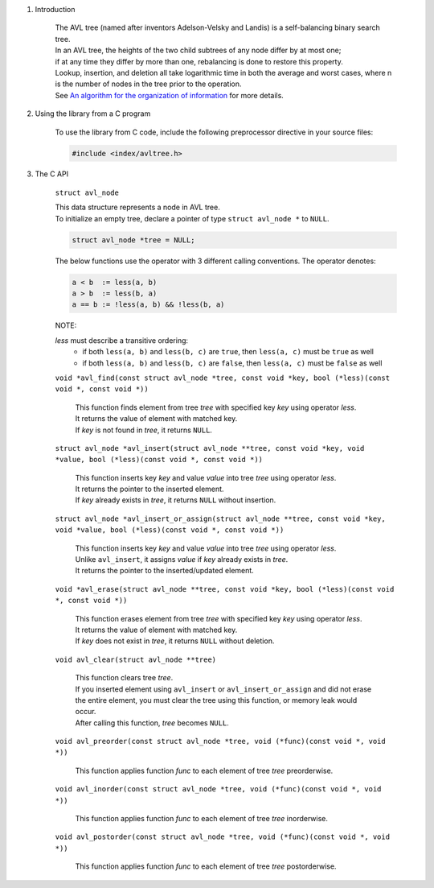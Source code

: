 1. Introduction

    | The AVL tree (named after inventors Adelson-Velsky and Landis) is a self-balancing binary search tree.
    | In an AVL tree, the heights of the two child subtrees of any node differ by at most one;
    | if at any time they differ by more than one, rebalancing is done to restore this property.
    | Lookup, insertion, and deletion all take logarithmic time in both the average and worst cases, where n is the number of nodes in the tree prior to the operation.
    | See `An algorithm for the organization of information`_ for more details.

    .. _`An algorithm for the organization of information`: https://zhjwpku.com/assets/pdf/AED2-10-avl-paper.pdf

2. Using the library from a C program

    To use the library from C code, include the following preprocessor directive in your source files:

    .. code-block::

      #include <index/avltree.h>

3. The C API

    ``struct avl_node``

    | This data structure represents a node in AVL tree.
    | To initialize an empty tree, declare a pointer of type ``struct avl_node *`` to ``NULL``.

    .. code-block::

      struct avl_node *tree = NULL;

    The below functions use the operator with 3 different calling conventions. The operator denotes:

    .. code-block::

      a < b  := less(a, b)
      a > b  := less(b, a)
      a == b := !less(a, b) && !less(b, a)

    NOTE:

    *less* must describe a transitive ordering:
        * if both ``less(a, b)`` and ``less(b, c)`` are ``true``, then ``less(a, c)`` must be ``true`` as well
        * if both ``less(a, b)`` and ``less(b, c)`` are ``false``, then ``less(a, c)`` must be ``false`` as well

    ``void *avl_find(const struct avl_node *tree, const void *key, bool (*less)(const void *, const void *))``

        | This function finds element from tree *tree* with specified key *key* using operator *less*.
        | It returns the value of element with matched key.
        | If *key* is not found in *tree*, it returns ``NULL``.

    ``struct avl_node *avl_insert(struct avl_node **tree, const void *key, void *value, bool (*less)(const void *, const void *))``

        | This function inserts key *key* and value *value* into tree *tree* using operator *less*.
        | It returns the pointer to the inserted element.
        | If *key* already exists in *tree*, it returns ``NULL`` without insertion.

    ``struct avl_node *avl_insert_or_assign(struct avl_node **tree, const void *key, void *value, bool (*less)(const void *, const void *))``

        | This function inserts key *key* and value *value* into tree *tree* using operator *less*.
        | Unlike ``avl_insert``, it assigns *value* if *key* already exists in *tree*.
        | It returns the pointer to the inserted/updated element.

    ``void *avl_erase(struct avl_node **tree, const void *key, bool (*less)(const void *, const void *))``

        | This function erases element from tree *tree* with specified key *key* using operator *less*.
        | It returns the value of element with matched key.
        | If *key* does not exist in *tree*, it returns ``NULL`` without deletion.

    ``void avl_clear(struct avl_node **tree)``

        | This function clears tree *tree*.
        | If you inserted element using ``avl_insert`` or ``avl_insert_or_assign`` and did not erase the entire element, you must clear the tree using this function, or memory leak would occur.
        | After calling this function, *tree* becomes ``NULL``.

    ``void avl_preorder(const struct avl_node *tree, void (*func)(const void *, void *))``

        | This function applies function *func* to each element of tree *tree* preorderwise.

    ``void avl_inorder(const struct avl_node *tree, void (*func)(const void *, void *))``

        | This function applies function *func* to each element of tree *tree* inorderwise.

    ``void avl_postorder(const struct avl_node *tree, void (*func)(const void *, void *))``

        | This function applies function *func* to each element of tree *tree* postorderwise.
